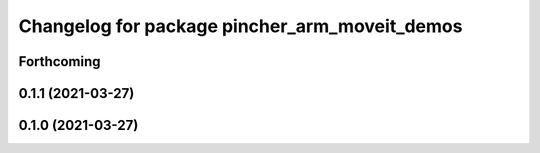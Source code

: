 ^^^^^^^^^^^^^^^^^^^^^^^^^^^^^^^^^^^^^^^^^^^^^^
Changelog for package pincher_arm_moveit_demos
^^^^^^^^^^^^^^^^^^^^^^^^^^^^^^^^^^^^^^^^^^^^^^

Forthcoming
-----------

0.1.1 (2021-03-27)
------------------

0.1.0 (2021-03-27)
------------------
